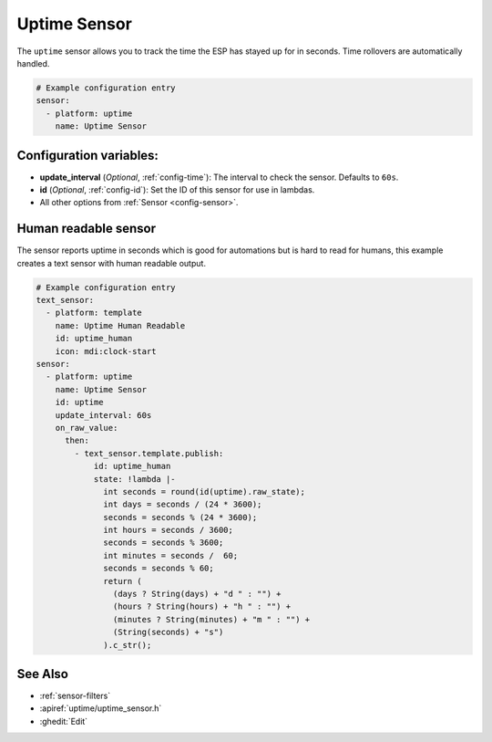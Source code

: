 Uptime Sensor
=============

.. seo::
    :description: Instructions for setting up a sensor that tracks the uptime of the ESP.
    :image: timer.png

The ``uptime`` sensor allows you to track the time the ESP has stayed up for in seconds.
Time rollovers are automatically handled.

.. code-block:: yaml

    # Example configuration entry
    sensor:
      - platform: uptime
        name: Uptime Sensor

Configuration variables:
------------------------

- **update_interval** (*Optional*, :ref:`config-time`): The interval to check the sensor. Defaults to ``60s``.

- **id** (*Optional*, :ref:`config-id`): Set the ID of this sensor for use in lambdas.
- All other options from :ref:`Sensor <config-sensor>`.

Human readable sensor
---------------------

The sensor reports uptime in seconds which is good for automations
but is hard to read for humans, this example creates a text sensor
with human readable output.

.. code-block:: yaml

    # Example configuration entry
    text_sensor:
      - platform: template
        name: Uptime Human Readable
        id: uptime_human
        icon: mdi:clock-start
    sensor:
      - platform: uptime
        name: Uptime Sensor
        id: uptime
        update_interval: 60s
        on_raw_value:
          then:
            - text_sensor.template.publish:
                id: uptime_human
                state: !lambda |-
                  int seconds = round(id(uptime).raw_state);
                  int days = seconds / (24 * 3600);
                  seconds = seconds % (24 * 3600);
                  int hours = seconds / 3600;
                  seconds = seconds % 3600;
                  int minutes = seconds /  60;
                  seconds = seconds % 60;
                  return (
                    (days ? String(days) + "d " : "") +
                    (hours ? String(hours) + "h " : "") +
                    (minutes ? String(minutes) + "m " : "") +
                    (String(seconds) + "s") 
                  ).c_str();

See Also
--------

- :ref:`sensor-filters`
- :apiref:`uptime/uptime_sensor.h`
- :ghedit:`Edit`
